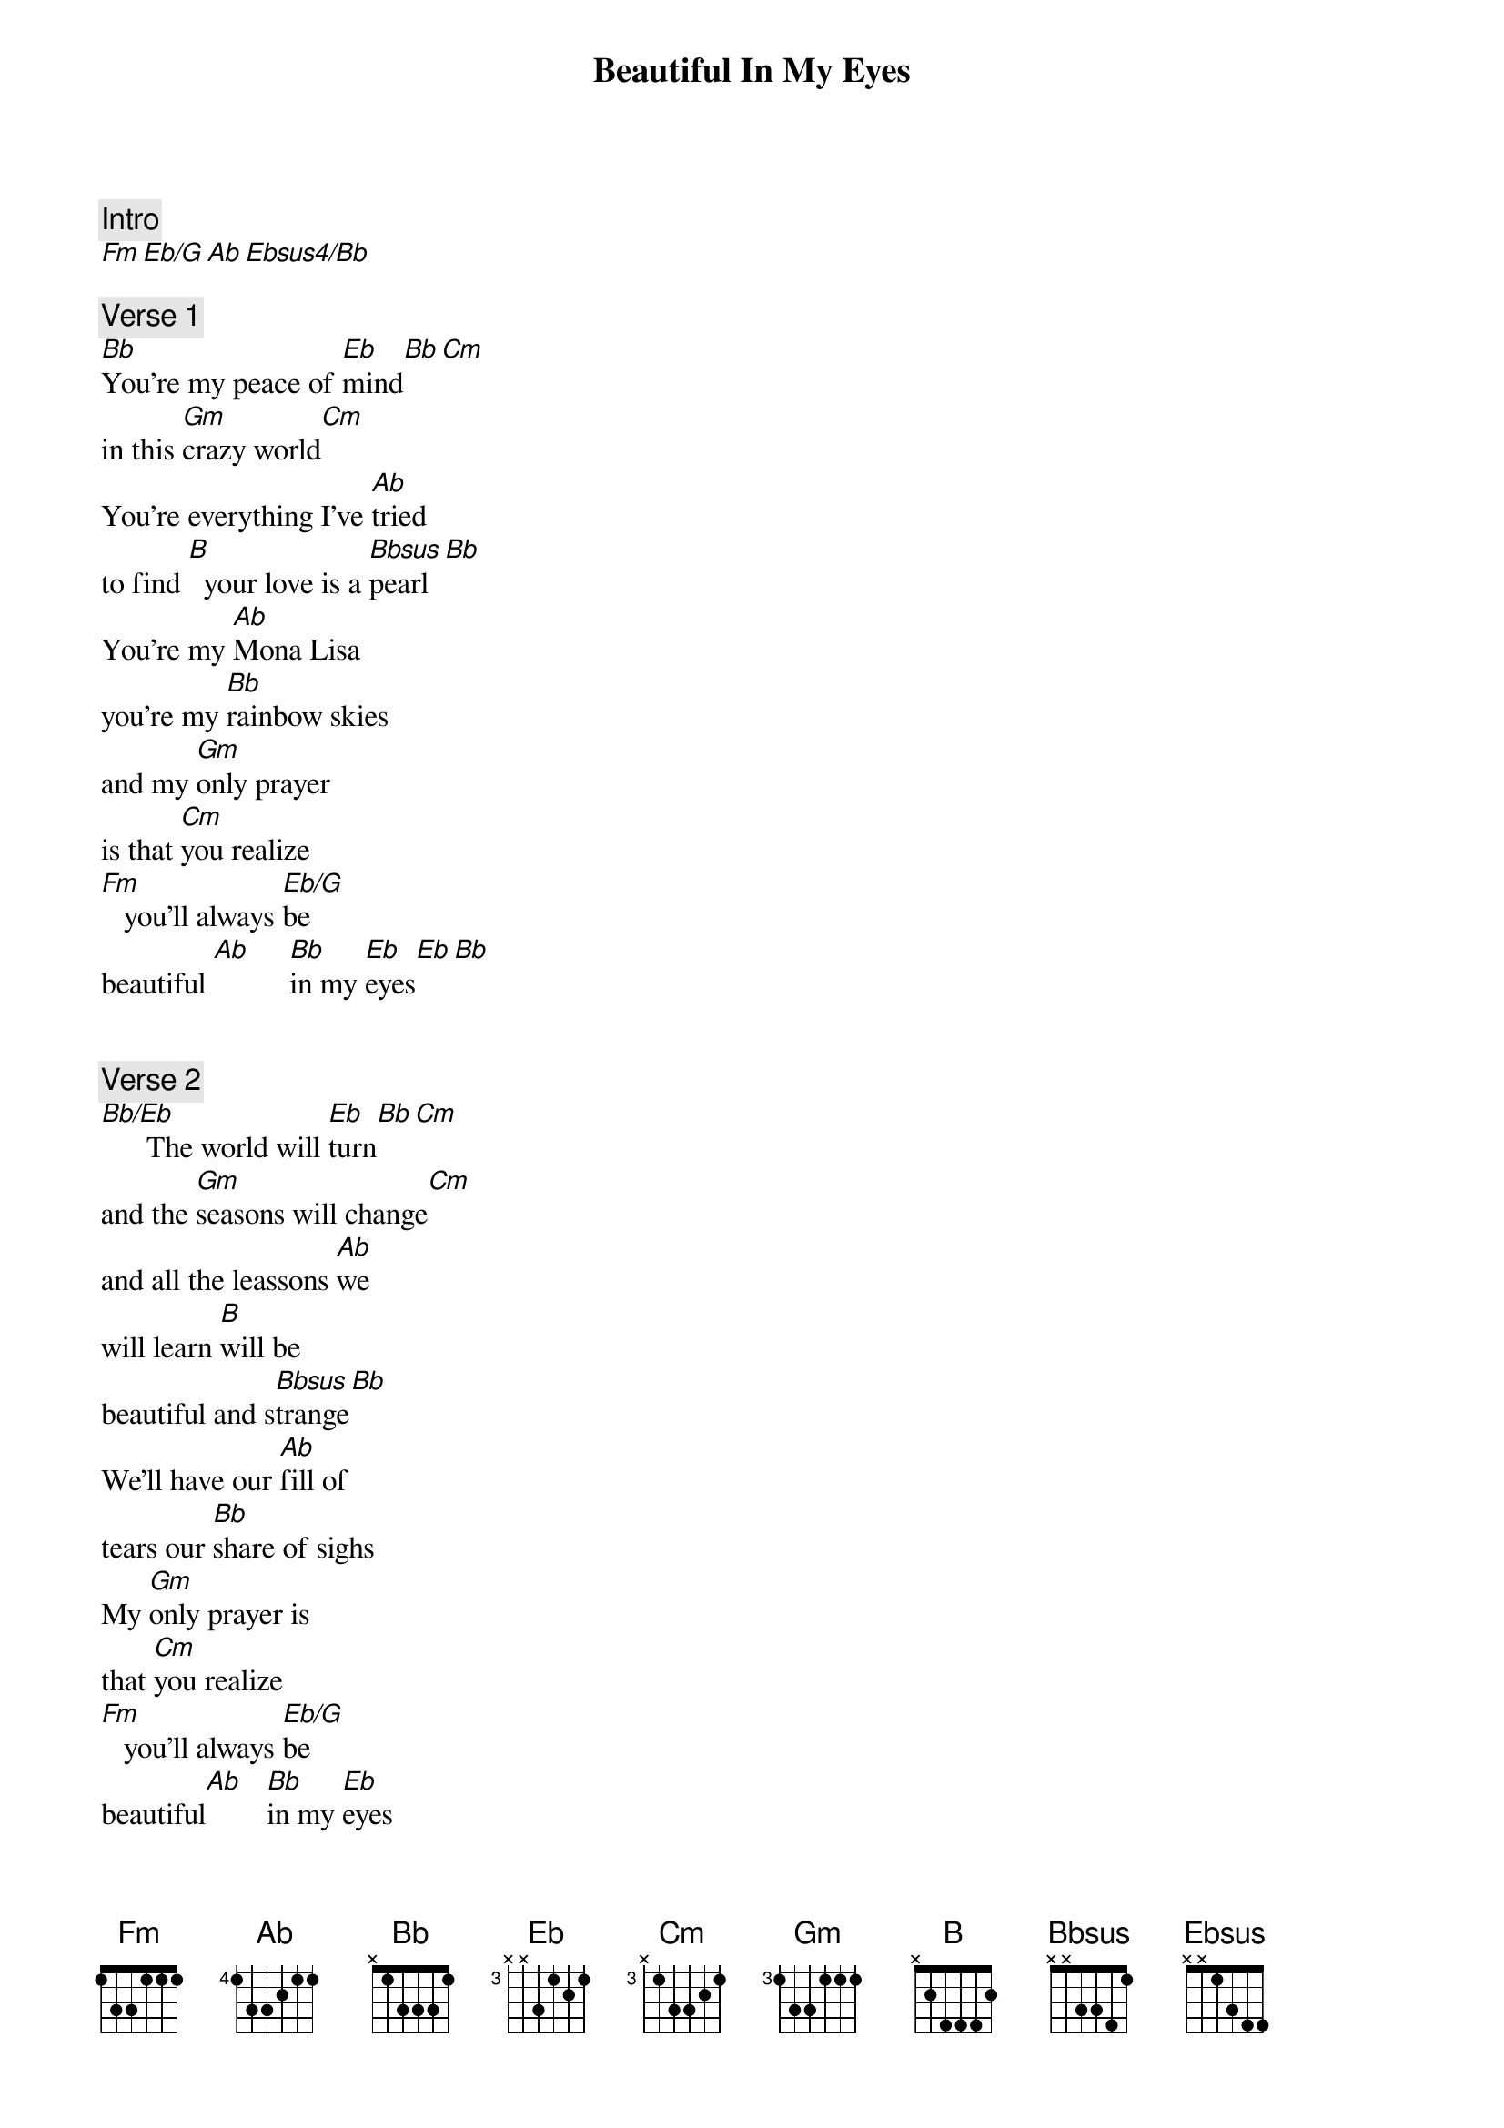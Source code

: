 {title: Beautiful In My Eyes}
{artist: Joshua Kadison}
{comment: Intro}
[Fm][Eb/G][Ab][Ebsus4/Bb]

{comment: Verse 1}
[Bb]You're my peace of [Eb]mind[Bb][Cm]
in this [Gm]crazy world[Cm]
You're everything I've [Ab]tried
to find [B]  your love is a [Bbsus]pearl[Bb]
You're my [Ab]Mona Lisa
you're my [Bb]rainbow skies
and my [Gm]only prayer
is that [Cm]you realize
[Fm]   you'll always [Eb/G]be
beautiful [Ab]     [Bb]in my [Eb]eyes[Eb][Bb]


{comment: Verse 2}
[Bb/Eb]      The world will [Eb]turn[Bb][Cm]
and the [Gm]seasons will change[Cm]
and all the leassons [Ab]we
will learn [B]will be
beautiful and s[Bbsus]trange[Bb]
We'll have our [Ab]fill of
tears our [Bb]share of sighs
My [Gm]only prayer is
that [Cm]you realize
[Fm]   you'll always [Eb/G]be
beautiful[Ab]   [Bb]in my [Eb]eyes


{comment: Chorus}
You will always [Bb]be[Bbsus][Bb]
beautiful in my [Eb]eyes[Ebsus][Eb]
And the passing
years will [Bb]show
that you will always
[Ab]grow ever [Eb/G]more beautiful[Fm]
[Ab/Bb]in    my [Eb]eyes

{comment: Interlude}
[Eb][Fm][Eb/G][Ab][Bb]

{comment: Verse 3}
When there are [Bb/Eb]lines upon
my [Eb]face[Bb]   [Cm]   from a
[Gm]lifetime of smiles
[Cm]and when the time comes
[Ab]to embrace [B]for
one long last[Bbsus]      while[Bb]
we can [Ab]laugh about
how time [Bb]really flies
We won't [Gm]say goodbye
cause true [Cm]love never dies
[Fm]   You'll always [Eb/G]be
beautiful[Ab]   [Bb]in my [Eb]eyes

{comment: Repeat Chorus}

{comment: Outro}
And the passing
years will [Bb]show
that you will always
[Ab]grow ever [Eb/G]more beautiful[Fm]
[Ab/Bb]in    my [Eb]eyes[Fm][Eb/G][Ab][Bb][Eb]
